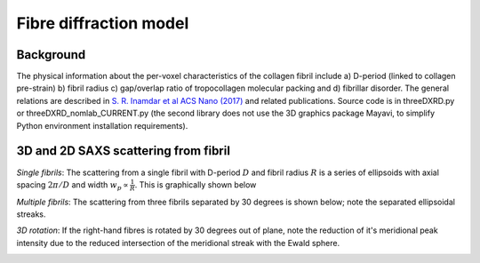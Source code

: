 Fibre diffraction model
=======================

.. _modelbgr:

Background
------------
The physical information about the per-voxel characteristics of the collagen fibril include a) D-period (linked to collagen pre-strain) b) fibril radius c) gap/overlap ratio of tropocollagen molecular packing and d) fibrillar disorder. The general relations are described in `S. R. Inamdar et al ACS Nano (2017) <https://pubs.acs.org/doi/full/10.1021/acsnano.7b00563>`_ and related publications. Source code is in threeDXRD.py or threeDXRD_nomlab_CURRENT.py (the second library does not use the 3D graphics package Mayavi, to simplify Python environment installation requirements). 

.. _fibreimage:
3D and 2D SAXS scattering from fibril
--------------------------------------

*Single fibrils*: The scattering from a single fibril with D-period :math:`D` and fibril radius :math:`R` is a series of ellipsoids with axial spacing :math:`2\pi/D` and width :math:`w_{p}\propto \frac{1}{R}`. This is graphically shown below

.. image:: 3Dfibril_mayavi_example1_cropped.png
  :width: 400

*Multiple fibrils*: The scattering from three fibrils separated by 30 degrees is shown below; note the separated ellipsoidal streaks.

.. image:: 3Dfibril_mayavi_example2_cropped.png
  :width: 400

*3D rotation*: If the right-hand fibres is rotated by 30 degrees out of plane, note the reduction of it's meridional peak intensity due to the reduced intersection of the meridional streak with the Ewald sphere. 

.. image:: 3Dfibril_mayavi_example3_cropped2.png
  :width: 400
